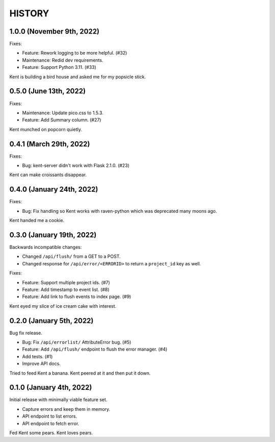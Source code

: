 =======
HISTORY
=======

1.0.0 (November 9th, 2022)
==========================

Fixes:

* Feature: Rework logging to be more helpful. (#32)
* Maintenance: Redid dev requirements.
* Feature: Support Python 3.11. (#33)

Kent is building a bird house and asked me for my popsicle stick.


0.5.0 (June 13th, 2022)
=======================

Fixes:

* Maintenance: Update pico.css to 1.5.3.
* Feature: Add Summary column. (#27)

Kent munched on popcorn quietly.


0.4.1 (March 29th, 2022)
========================

Fixes:

* Bug: kent-server didn't work with Flask 2.1.0. (#23)

Kent can make croissants disappear.


0.4.0 (January 24th, 2022)
==========================

Fixes:

* Bug: Fix handling so Kent works with raven-python which was deprecated many
  moons ago.

Kent handed me a cookie.


0.3.0 (January 19th, 2022)
==========================

Backwards incompatible changes:

* Changed ``/api/flush/`` from a GET to a POST.
* Changed response for ``/api/error/<ERRORID>`` to return a ``project_id`` key
  as well.

Fixes:

* Feature: Support multiple project ids. (#7)
* Feature: Add timestamp to event list. (#8)
* Feature: Add link to flush events to index page. (#9)

Kent eyed my slice of ice cream cake with interest.


0.2.0 (January 5th, 2022)
=========================

Bug fix release.

* Bug: Fix ``/api/errorlist/`` AttributeError bug. (#5)
* Feature: Add ``/api/flush/`` endpoint to flush the error manager. (#4)
* Add tests. (#1)
* Improve API docs.

Tried to feed Kent a banana. Kent peered at it and then put it down.


0.1.0 (January 4th, 2022)
=========================

Initial release with minimally viable feature set.

* Capture errors and keep them in memory.
* API endpoint to list errors.
* API endpoint to fetch error.

Fed Kent some pears. Kent loves pears.
